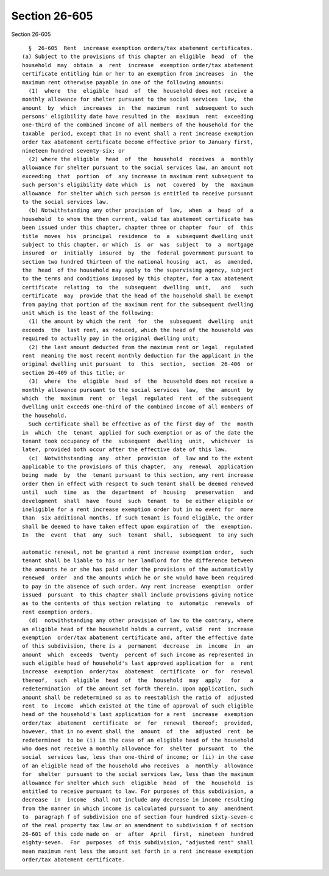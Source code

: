 Section 26-605
==============

Section 26-605 ::    
        
     
        §  26-605  Rent  increase exemption orders/tax abatement certificates.
      (a) Subject to the provisions of this chapter an eligible  head  of  the
      household  may  obtain  a  rent  increase  exemption order/tax abatement
      certificate entitling him or her to an exemption from increases  in  the
      maximum rent otherwise payable in one of the following amounts:
        (1)  where  the  eligible  head  of  the  household does not receive a
      monthly allowance for shelter pursuant to the social services  law,  the
      amount  by  which  increases  in  the  maximum  rent  subsequent to such
      persons' eligibility date have resulted in the  maximum  rent  exceeding
      one-third of the combined income of all members of the household for the
      taxable  period, except that in no event shall a rent increase exemption
      order tax abatement certificate become effective prior to January first,
      nineteen hundred seventy-six; or
        (2) where the eligible  head  of  the  household  receives  a  monthly
      allowance for shelter pursuant to the social services law, an amount not
      exceeding  that  portion  of  any increase in maximum rent subsequent to
      such person's eligibility date which  is  not  covered  by  the  maximum
      allowance  for shelter which such person is entitled to receive pursuant
      to the social services law.
        (b) Notwithstanding any other provision of  law,  when  a  head  of  a
      household  to whom the then current, valid tax abatement certificate has
      been issued under this chapter, chapter three or chapter  four  of  this
      title  moves  his  principal  residence  to  a  subsequent dwelling unit
      subject to this chapter, or which  is  or  was  subject  to  a  mortgage
      insured  or  initially  insured  by  the  federal government pursuant to
      section two hundred thirteen of the national housing  act,  as  amended,
      the  head  of the household may apply to the supervising agency, subject
      to the terms and conditions imposed by this chapter, for a tax abatement
      certificate  relating  to  the  subsequent  dwelling  unit,   and   such
      certificate  may  provide that the head of the household shall be exempt
      from paying that portion of the maximum rent for the subsequent dwelling
      unit which is the least of the following:
        (1) the amount by which the rent  for  the  subsequent  dwelling  unit
      exceeds  the  last rent, as reduced, which the head of the household was
      required to actually pay in the original dwelling unit;
        (2) the last amount deducted from the maximum rent or legal  regulated
      rent  meaning the most recent monthly deduction for the applicant in the
      original dwelling unit pursuant  to  this  section,  section  26-406  or
      section 26-409 of this title; or
        (3)  where  the  eligible  head  of  the  household does not receive a
      monthly allowance pursuant to the social services  law,  the  amount  by
      which  the  maximum  rent  or  legal  regulated  rent  of the subsequent
      dwelling unit exceeds one-third of the combined income of all members of
      the household.
        Such certificate shall be effective as of the first day of  the  month
      in  which  the  tenant  applied for such exemption or as of the date the
      tenant took occupancy of the  subsequent  dwelling  unit,  whichever  is
      later, provided both occur after the effective date of this law.
        (c)  Notwithstanding  any  other  provision  of  law and to the extent
      applicable to the provisions of this chapter,  any  renewal  application
      being  made  by  the  tenant pursuant to this section, any rent increase
      order then in effect with respect to such tenant shall be deemed renewed
      until  such  time  as  the  department  of  housing   preservation   and
      development  shall  have  found  such  tenant  to  be either eligible or
      ineligible for a rent increase exemption order but in no event for  more
      than  six additional months. If such tenant is found eligible, the order
      shall be deemed to have taken effect upon expiration of  the  exemption.
      In  the  event  that  any  such  tenant  shall,  subsequent  to any such
    
      automatic renewal, not be granted a rent increase exemption order,  such
      tenant shall be liable to his or her landlord for the difference between
      the amounts he or she has paid under the provisions of the automatically
      renewed  order  and the amounts which he or she would have been required
      to pay in the absence of such order. Any rent increase  exemption  order
      issued  pursuant  to this chapter shall include provisions giving notice
      as to the contents of this section relating  to  automatic  renewals  of
      rent exemption orders.
        (d)  notwithstanding any other provision of law to the contrary, where
      an eligible head of the household holds a current, valid  rent  increase
      exemption  order/tax abatement certificate and, after the effective date
      of this subdivision, there is a  permanent  decrease  in  income  in  an
      amount  which  exceeds  twenty  percent of such income as represented in
      such eligible head of household's last approved application for  a  rent
      increase  exemption  order/tax  abatement  certificate  or  for  renewal
      thereof,  such  eligible  head  of  the  household  may  apply   for   a
      redetermination  of the amount set forth therein. Upon application, such
      amount shall be redetermined so as to reestablish the ratio of  adjusted
      rent  to  income  which existed at the time of approval of such eligible
      head of the household's last application for a rent  increase  exemption
      order/tax  abatement  certificate  or  for  renewal  thereof;  provided,
      however, that in no event shall the  amount  of  the  adjusted  rent  be
      redetermined  to be (i) in the case of an eligible head of the household
      who does not receive a monthly allowance for  shelter  pursuant  to  the
      social  services law, less than one-third of income; or (ii) in the case
      of an eligible head of the household who receives  a  monthly  allowance
      for  shelter  pursuant to the social services law, less than the maximum
      allowance for shelter which such  eligible  head  of  the  household  is
      entitled to receive pursuant to law. For purposes of this subdivision, a
      decrease  in  income  shall not include any decrease in income resulting
      from the manner in which income is calculated pursuant to any  amendment
      to  paragraph f of subdivision one of section four hundred sixty-seven-c
      of the real property tax law or an amendment to subdivision f of section
      26-601 of this code made on  or  after  April  first,  nineteen  hundred
      eighty-seven.  For  purposes  of this subdivision, "adjusted rent" shall
      mean maximum rent less the amount set forth in a rent increase exemption
      order/tax abatement certificate.
    
    
    
    
    
    
    